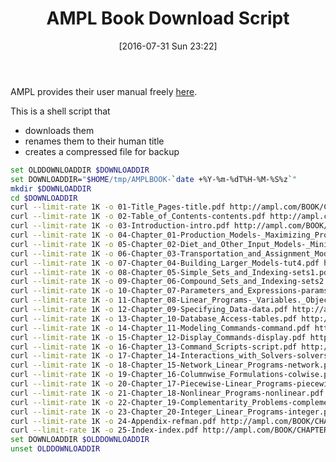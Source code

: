 #+DATE: [2016-07-31 Sun 23:22]
#+OPTIONS: toc:nil num:nil todo:nil pri:nil tags:nil ^:nil
#+CATEGORY: Article
#+TAGS: AMPL, Linear programming, Constraint Programming, Artificial Intelligence, Knowledge Engineering, Rules Engine
#+TITLE: AMPL Book Download Script

AMPL provides their user manual freely [[http://ampl.com/resources/the-ampl-book/chapter-downloads/][here]].

This is a shell script that
- downloads them
- renames them to their human title
- creates a compressed file for backup

#+NAME: B598E4A9-F7AF-4C46-92D1-D6B8FE03C0E6
#+BEGIN_SRC sh
set OLDDOWNLOADDIR $DOWNLOADDIR
set DOWNLOADDIR="$HOME/tmp/AMPLBOOK-`date +%Y-%m-%dT%H-%M-%S%z`"
mkdir $DOWNLOADDIR
cd $DOWNLOADDIR
curl --limit-rate 1K -o 01-Title_Pages-title.pdf http://ampl.com/BOOK/CHAPTERS/01-title.pdf
curl --limit-rate 1K -o 02-Table_of_Contents-contents.pdf http://ampl.com/BOOK/CHAPTERS/02-contents.pdf
curl --limit-rate 1K -o 03-Introduction-intro.pdf http://ampl.com/BOOK/CHAPTERS/03-intro.pdf
curl --limit-rate 1K -o 04-Chapter_01-Production_Models-_Maximizing_Profits-tut1.pdf http://ampl.com/BOOK/CHAPTERS/04-tut1.pdf
curl --limit-rate 1K -o 05-Chapter_02-Diet_and_Other_Input_Models-_Minimizing_Costs-tut2.pdf http://ampl.com/BOOK/CHAPTERS/05-tut2.pdf
curl --limit-rate 1K -o 06-Chapter_03-Transportation_and_Assignment_Models-tut3.pdf http://ampl.com/BOOK/CHAPTERS/06-tut3.pdf
curl --limit-rate 1K -o 07-Chapter_04-Building_Larger_Models-tut4.pdf http://ampl.com/BOOK/CHAPTERS/07-tut4.pdf
curl --limit-rate 1K -o 08-Chapter_05-Simple_Sets_and_Indexing-sets1.pdf http://ampl.com/BOOK/CHAPTERS/08-sets1.pdf
curl --limit-rate 1K -o 09-Chapter_06-Compound_Sets_and_Indexing-sets2.pdf http://ampl.com/BOOK/CHAPTERS/09-sets2.pdf
curl --limit-rate 1K -o 10-Chapter_07-Parameters_and_Expressions-params.pdf http://ampl.com/BOOK/CHAPTERS/10-params.pdf
curl --limit-rate 1K -o 11-Chapter_08-Linear_Programs-_Variables._Objectives_and_Constraints-linprog.pdf http://ampl.com/BOOK/CHAPTERS/11-linprog.pdf
curl --limit-rate 1K -o 12-Chapter_09-Specifying_Data-data.pdf http://ampl.com/BOOK/CHAPTERS/12-data.pdf
curl --limit-rate 1K -o 13-Chapter_10-Database_Access-tables.pdf http://ampl.com/BOOK/CHAPTERS/13-tables.pdf
curl --limit-rate 1K -o 14-Chapter_11-Modeling_Commands-command.pdf http://ampl.com/BOOK/CHAPTERS/14-command.pdf
curl --limit-rate 1K -o 15-Chapter_12-Display_Commands-display.pdf http://ampl.com/BOOK/CHAPTERS/15-display.pdf
curl --limit-rate 1K -o 16-Chapter_13-Command_Scripts-script.pdf http://ampl.com/BOOK/CHAPTERS/16-script.pdf
curl --limit-rate 1K -o 17-Chapter_14-Interactions_with_Solvers-solvers.pdf http://ampl.com/BOOK/CHAPTERS/17-solvers.pdf
curl --limit-rate 1K -o 18-Chapter_15-Network_Linear_Programs-network.pdf http://ampl.com/BOOK/CHAPTERS/18-network.pdf
curl --limit-rate 1K -o 19-Chapter_16-Columnwise_Formulations-colwise.pdf http://ampl.com/BOOK/CHAPTERS/19-colwise.pdf
curl --limit-rate 1K -o 20-Chapter_17-Piecewise-Linear_Programs-piecewise.pdf http://ampl.com/BOOK/CHAPTERS/20-piecewise.pdf
curl --limit-rate 1K -o 21-Chapter_18-Nonlinear_Programs-nonlinear.pdf http://ampl.com/BOOK/CHAPTERS/21-nonlinear.pdf
curl --limit-rate 1K -o 22-Chapter_19-Complementarity_Problems-complement.pdf http://ampl.com/BOOK/CHAPTERS/22-complement.pdf
curl --limit-rate 1K -o 23-Chapter_20-Integer_Linear_Programs-integer.pdf http://ampl.com/BOOK/CHAPTERS/23-integer.pdf
curl --limit-rate 1K -o 24-Appendix-refman.pdf http://ampl.com/BOOK/CHAPTERS/24-refman.pdf
curl --limit-rate 1K -o 25-Index-index.pdf http://ampl.com/BOOK/CHAPTERS/25-index.pdf
set DOWNLOADDIR $OLDDOWNLOADDIR
unset OLDDOWNLOADDIR
#+END_SRC
